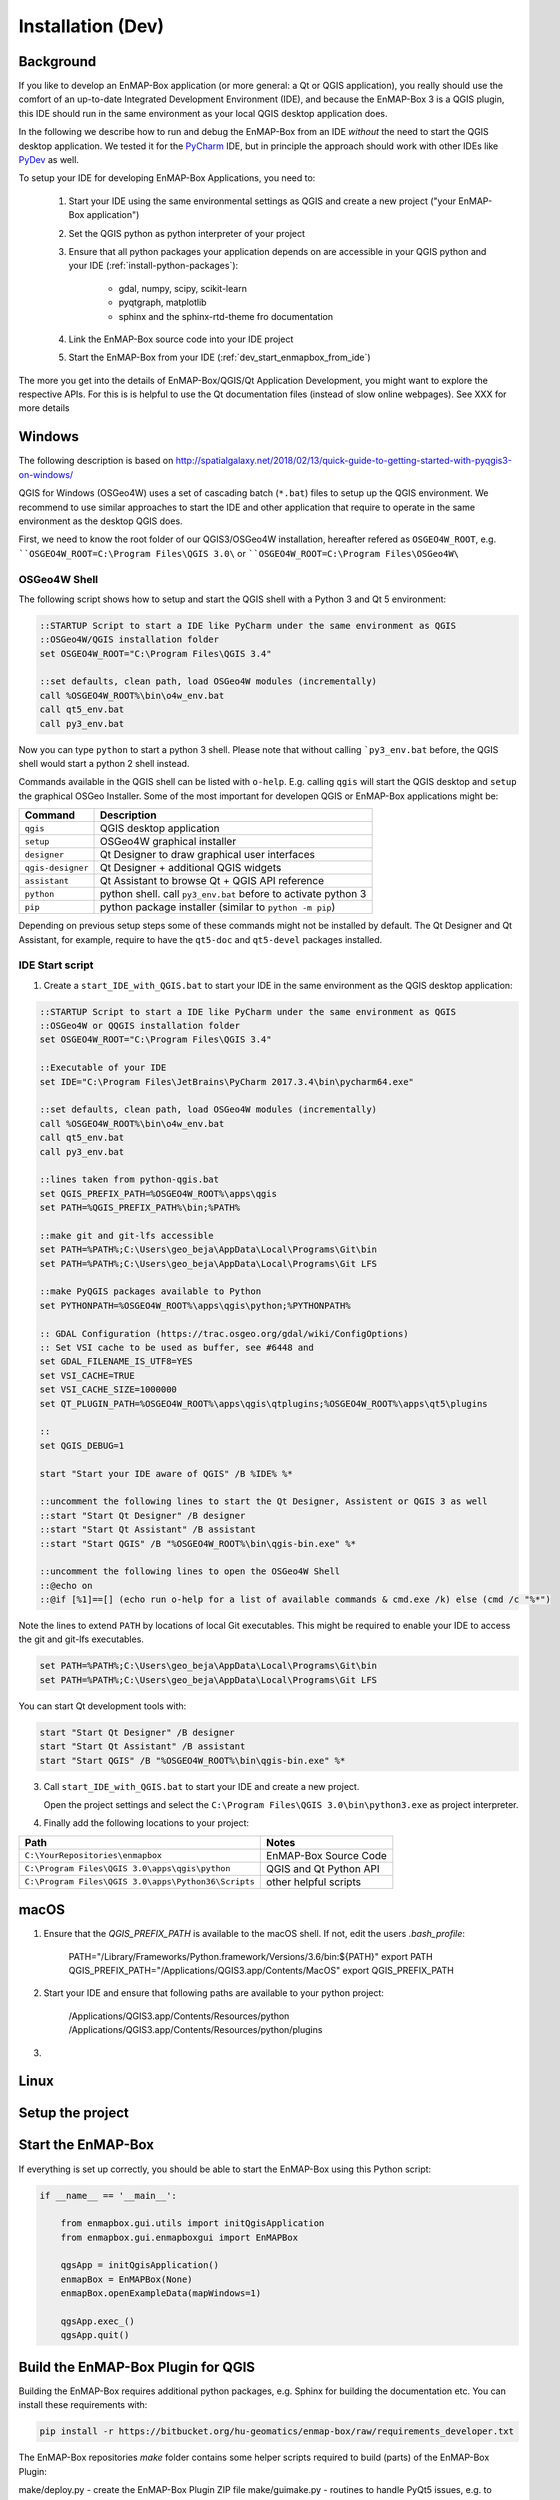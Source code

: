 
Installation (Dev)
##################


Background
==========


If you like to develop an EnMAP-Box application (or more general: a Qt or QGIS application), you really should
use the comfort of an up-to-date Integrated Development Environment (IDE), and because the EnMAP-Box 3 is a QGIS plugin,
this IDE should run in the same environment as your local QGIS desktop application does.

In the following we describe how to run and debug the EnMAP-Box from an IDE *without* the need to start the QGIS desktop application.
We tested it for the `PyCharm <https://www.jetbrains.com/pycharm/>`_ IDE, but in principle the approach should work with other IDEs like `PyDev <http://www.pydev.org/>`_ as well.

To setup your IDE for developing EnMAP-Box Applications, you need to:

    1. Start your IDE using the same environmental settings as QGIS and create a new project ("your EnMAP-Box application")

    2. Set the QGIS python as python interpreter of your project

    3. Ensure that all python packages your application depends on are accessible in your QGIS python and
       your IDE (:ref:`install-python-packages`):

        * gdal, numpy, scipy, scikit-learn

        * pyqtgraph, matplotlib

        * sphinx and the sphinx-rtd-theme fro documentation

    4. Link the EnMAP-Box source code into your IDE project

    5. Start the EnMAP-Box from your IDE (:ref:`dev_start_enmapbox_from_ide`)

The more you get into the details of EnMAP-Box/QGIS/Qt Application Development, you might want to explore the respective APIs.
For this is is helpful to use the Qt documentation files (instead of slow online webpages). See XXX for more details



Windows
=======


The following description is based on http://spatialgalaxy.net/2018/02/13/quick-guide-to-getting-started-with-pyqgis3-on-windows/

QGIS for Windows (OSGeo4W) uses a set of cascading batch (``*.bat``) files to setup up the QGIS environment.
We recommend to use similar approaches to start the IDE and other application that require to operate in the same environment as the desktop QGIS does.

First, we need to know the root folder of our QGIS3/OSGeo4W installation, hereafter refered as ``OSGEO4W_ROOT``, e.g. ````OSGEO4W_ROOT=C:\Program Files\QGIS 3.0\`` or ````OSGEO4W_ROOT=C:\Program Files\OSGeo4W\``

OSGeo4W Shell
-------------

The following script shows how to setup and start the QGIS shell with a Python 3 and Qt 5 environment:

.. code-block:: bat

    ::STARTUP Script to start a IDE like PyCharm under the same environment as QGIS
    ::OSGeo4W/QGIS installation folder
    set OSGEO4W_ROOT="C:\Program Files\QGIS 3.4"

    ::set defaults, clean path, load OSGeo4W modules (incrementally)
    call %OSGEO4W_ROOT%\bin\o4w_env.bat
    call qt5_env.bat
    call py3_env.bat


Now you can type ``python`` to start a python 3 shell. Please note that without calling ```py3_env.bat`` before, the QGIS shell would start a python 2 shell instead.

Commands available in the QGIS shell can be listed with ``o-help``. E.g. calling ``qgis`` will start the QGIS desktop and ``setup`` the graphical OSGeo Installer.
Some of the most important for developen QGIS or EnMAP-Box applications might be:

=====================     ============================================================================
Command                   Description
=====================     ============================================================================
``qgis``                  QGIS desktop application
``setup``                 OSGeo4W graphical installer
``designer``              Qt Designer to draw graphical user interfaces
``qgis-designer``         Qt Designer + additional QGIS widgets
``assistant``             Qt Assistant to browse Qt + QGIS API reference
``python``                python shell. call ``py3_env.bat`` before to activate python 3
``pip``                   python package installer (similar to ``python -m pip``)
=====================     ============================================================================


Depending on previous setup steps some of these commands might not be installed by default.
The Qt Designer and Qt Assistant, for example, require to have the ``qt5-doc`` and ``qt5-devel`` packages installed.


IDE Start script
----------------

1. Create a ``start_IDE_with_QGIS.bat`` to start your IDE in the same environment as the QGIS desktop application:

.. code-block:: bat

    ::STARTUP Script to start a IDE like PyCharm under the same environment as QGIS
    ::OSGeo4W or QQGIS installation folder
    set OSGEO4W_ROOT="C:\Program Files\QGIS 3.4"

    ::Executable of your IDE
    set IDE="C:\Program Files\JetBrains\PyCharm 2017.3.4\bin\pycharm64.exe"

    ::set defaults, clean path, load OSGeo4W modules (incrementally)
    call %OSGEO4W_ROOT%\bin\o4w_env.bat
    call qt5_env.bat
    call py3_env.bat

    ::lines taken from python-qgis.bat
    set QGIS_PREFIX_PATH=%OSGEO4W_ROOT%\apps\qgis
    set PATH=%QGIS_PREFIX_PATH%\bin;%PATH%

    ::make git and git-lfs accessible
    set PATH=%PATH%;C:\Users\geo_beja\AppData\Local\Programs\Git\bin
    set PATH=%PATH%;C:\Users\geo_beja\AppData\Local\Programs\Git LFS

    ::make PyQGIS packages available to Python
    set PYTHONPATH=%OSGEO4W_ROOT%\apps\qgis\python;%PYTHONPATH%

    :: GDAL Configuration (https://trac.osgeo.org/gdal/wiki/ConfigOptions)
    :: Set VSI cache to be used as buffer, see #6448 and
    set GDAL_FILENAME_IS_UTF8=YES
    set VSI_CACHE=TRUE
    set VSI_CACHE_SIZE=1000000
    set QT_PLUGIN_PATH=%OSGEO4W_ROOT%\apps\qgis\qtplugins;%OSGEO4W_ROOT%\apps\qt5\plugins

    ::
    set QGIS_DEBUG=1

    start "Start your IDE aware of QGIS" /B %IDE% %*

    ::uncomment the following lines to start the Qt Designer, Assistent or QGIS 3 as well
    ::start "Start Qt Designer" /B designer
    ::start "Start Qt Assistant" /B assistant
    ::start "Start QGIS" /B "%OSGEO4W_ROOT%\bin\qgis-bin.exe" %*

    ::uncomment the following lines to open the OSGeo4W Shell
    ::@echo on
    ::@if [%1]==[] (echo run o-help for a list of available commands & cmd.exe /k) else (cmd /c "%*")

Note the lines to extend ``PATH`` by locations of local Git executables. This might be required to enable your IDE to access the git and git-lfs executables.

.. code-block:: bat

    set PATH=%PATH%;C:\Users\geo_beja\AppData\Local\Programs\Git\bin
    set PATH=%PATH%;C:\Users\geo_beja\AppData\Local\Programs\Git LFS


You can start Qt development tools with:

.. code-block:: bat

    start "Start Qt Designer" /B designer
    start "Start Qt Assistant" /B assistant
    start "Start QGIS" /B "%OSGEO4W_ROOT%\bin\qgis-bin.exe" %*


3. Call ``start_IDE_with_QGIS.bat`` to start your IDE and create a new project.

   Open the project settings and select the ``C:\Program Files\QGIS 3.0\bin\python3.exe`` as project interpreter.




4. Finally add the following locations to your project:

=================================================== ======================
Path                                                Notes
=================================================== ======================
``C:\YourRepositories\enmapbox``                    EnMAP-Box Source Code
``C:\Program Files\QGIS 3.0\apps\qgis\python``      QGIS and Qt Python API
``C:\Program Files\QGIS 3.0\apps\Python36\Scripts`` other helpful scripts
=================================================== ======================




macOS
=====

1. Ensure that the `QGIS_PREFIX_PATH` is available to the macOS shell. If not, edit the users `.bash_profile`:

    PATH="/Library/Frameworks/Python.framework/Versions/3.6/bin:${PATH}"
    export PATH
    QGIS_PREFIX_PATH="/Applications/QGIS3.app/Contents/MacOS"
    export QGIS_PREFIX_PATH

2. Start your IDE and ensure that following paths are available to your python project:

    /Applications/QGIS3.app/Contents/Resources/python
    /Applications/QGIS3.app/Contents/Resources/python/plugins

3.


.. todo:: macOS descriptions


Linux
=====

.. todo:: Linux descriptions



Setup the project
=================
.. _dev_start_enmapbox_from_ide:

Start the EnMAP-Box
===================

If everything is set up correctly, you should be able to start the EnMAP-Box using this Python script:

.. code-block:: python

    if __name__ == '__main__':

        from enmapbox.gui.utils import initQgisApplication
        from enmapbox.gui.enmapboxgui import EnMAPBox

        qgsApp = initQgisApplication()
        enmapBox = EnMAPBox(None)
        enmapBox.openExampleData(mapWindows=1)

        qgsApp.exec_()
        qgsApp.quit()



Build the EnMAP-Box Plugin for QGIS
===================================

Building the EnMAP-Box requires additional python packages, e.g. Sphinx for building the documentation etc. You can install these requirements with:

.. code-block:: batch

    pip install -r https://bitbucket.org/hu-geomatics/enmap-box/raw/requirements_developer.txt



The EnMAP-Box repositories `make` folder contains some helper scripts required to build (parts) of the EnMAP-Box Plugin:

make/deploy.py - create the EnMAP-Box Plugin ZIP file
make/guimake.py - routines to handle PyQt5 issues, e.g. to create the Qt resource files
make/iconselect.py - a widget to show Qt internal QIcons and to copy its resource path to the clipboard
make/updateexternals.py - update parts of the EnMAP-Box code which are hosted in external repositories


If you like to build and install the EnMAP-Box Plugin from repository code you need to
run the `build()` function in `deploy.py`.

Applications to develop with Qt & QGIS
======================================

The Qt company provides several tools to create Qt C++ applications. Although these focus primarily on
C++ developers, they are helpful also for developer which make use of the Qt and QGIS python API.

Qt Assistant
------------

The Qt Assistant allows you to browse fast and offline through Qt help files (`*.qch`). These files exists for
all Qt classes and the QGIS API. They can be generated event with Sphinx, which allows you to provide your
own source-code documentation as `.qch` file as well.

The QGIS API help file `qgis.qch` can be downloaded from https://qgis.org/api/

The Qt help files are usually installed with your local Qt installation.
Windows users can find it in a folder similar to `C:\Program Files\QGIS 3.4\apps\Qt5\doc`.


Qt Designer
-----------

The Qt Designer is a powerful tool to create the frontend of graphically user interfaces.
A new GUI frontend can be drawed an saved in a XML file with file ending `*.ui`.These form files can be called from
python code, in which the entire backend might be implemented.


.. figure:: img/qt_designer_example.png

     :width: 100%

     Qt Designer showing the metadataeditor.ui for the Metadata editor.


Qt Creator
----------

Qt Creator is the one-in-all IDE to develop Qt C++ applications. It includes the functionality covered by Qt Assistant
(here called Help) and Qt Designer (here called form designer) and helps to browse C++ code. If you like to
explore the QGIS source code to better understand what it does behind the QGIS python API interfaces, this is the IDE
you should go for.


.. figure:: img/qt_creator_example_ui.png

     :width: 100%

     Qt Creator with opened metadataeditor.ui.







Explore the Qt and QGIS API
===========================

API references can be found at:

* https://qgis.org/api/ (C++ API)

* https://qgis.org/pyqgis/master/ (autogenerated Python API)

* http://doc.qt.io/qt-5/ (Qt5 API)

However, it is recommended to use Qt help files (*.qch), which can be used offline and allow for much faster browsing and searching.

1. Download or locate the help *.qch files

* QGIS API https://qgis.org/api/qgis.qch
* Qt API

    * `C:\Program Files\QGIS 3.4\apps\Qt5\doc` (Windows)
    * `~/Qt/Docs/Qt-5.11.2/` (macOS)

2. Open the Qt Assistant / Qt Creator settings and add the required *.qch files, in particular ``qgis.qch``, ``qtcore.qch``, ``qtwidgets.qch`` and ``qtgui.qch``.
















